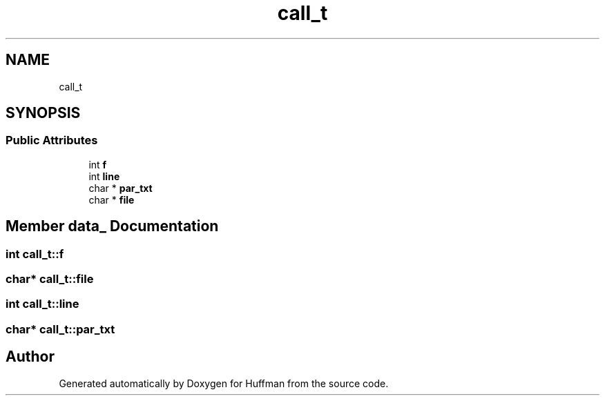 .TH "call_t" 3 "Thu Apr 16 2020" "Version 1.2" "Huffman" \" -*- nroff -*-
.ad l
.nh
.SH NAME
call_t
.SH SYNOPSIS
.br
.PP
.SS "Public Attributes"

.in +1c
.ti -1c
.RI "int \fBf\fP"
.br
.ti -1c
.RI "int \fBline\fP"
.br
.ti -1c
.RI "char * \fBpar_txt\fP"
.br
.ti -1c
.RI "char * \fBfile\fP"
.br
.in -1c
.SH "Member data_ Documentation"
.PP 
.SS "int call_t::f"

.SS "char* call_t::file"

.SS "int call_t::line"

.SS "char* call_t::par_txt"


.SH "Author"
.PP 
Generated automatically by Doxygen for Huffman from the source code\&.
